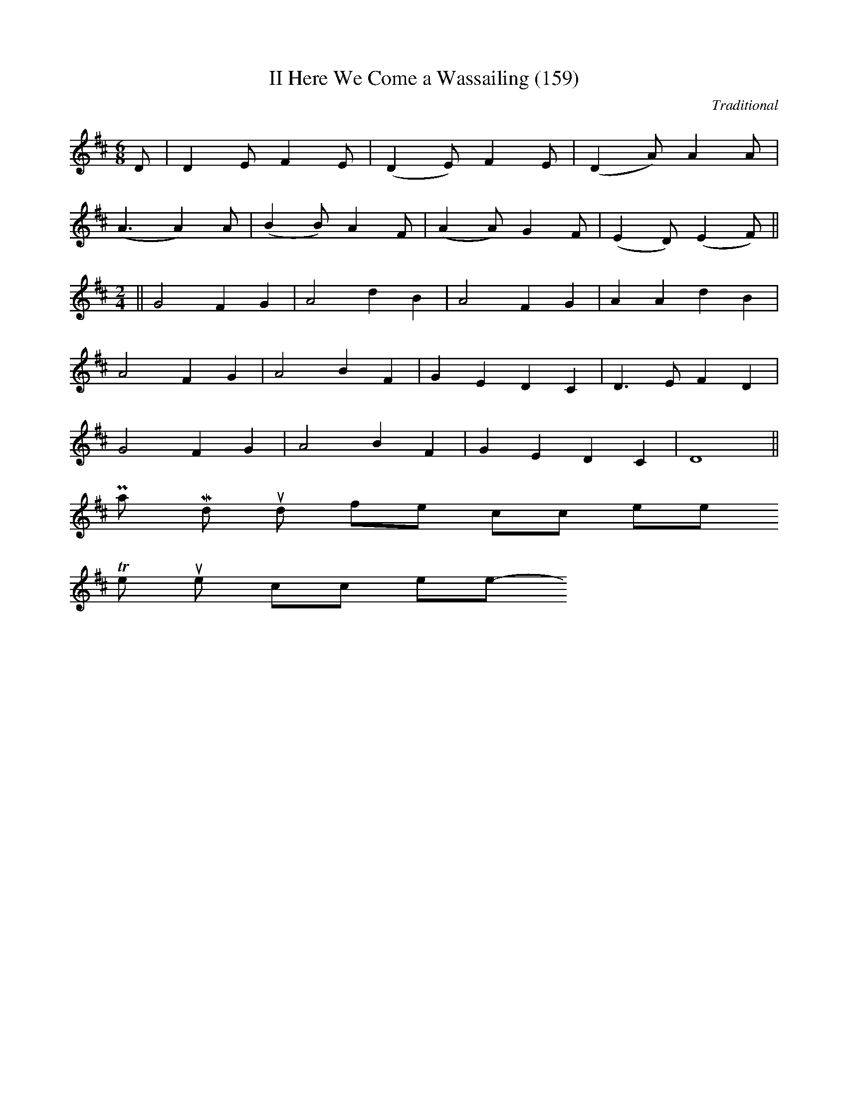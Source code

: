 X: 0
T:II Here We Come a Wassailing (159)
M:6/8
L:1/8
C:Traditional
S:New Oxford Book of Carols #159 II
K:D
D|D2EF2E|(D2E)F2E|(D2A)A2A|
(A3A2)A|(B2B)A2F|(A2A)G2F|(E2D)(E2F)||
M:2/4
||G4F2G2|A4d2B2|A4F2G2|A2A2d2B2|
A4F2G2|A4B2F2|G2E2D2C2|D3EF2D2|
G4F2G2|A4B2F2|G2E2D2C2|D8||
Play Midi sound file click here
To return to the top click here
-----------------------------------------------------------------------------
